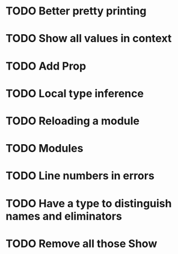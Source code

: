 * TODO Better pretty printing
* TODO Show all values in context
* TODO Add Prop
* TODO Local type inference
* TODO Reloading a module

* TODO Modules
* TODO Line numbers in errors
* TODO Have a type to distinguish names and eliminators
* TODO Remove all those Show
